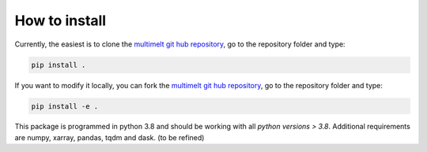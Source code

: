 .. _installation:

How to install
==============

Currently, the easiest is to clone the `multimelt git hub repository <github.com/ClimateClara/multimelt>`_,
go to the repository folder and type:

.. code-block:: bash

  pip install . 
  
If you want to modify it locally, you can fork the `multimelt git hub repository <github.com/ClimateClara/multimelt>`_, go to the repository folder and type:
  
.. code-block:: bash

  pip install -e .
  
This package is programmed in python 3.8 and should be working with all `python
versions > 3.8`. Additional requirements are numpy, xarray, pandas, tqdm and dask. (to be refined)

